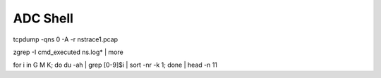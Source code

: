 ADC Shell
######################

tcpdump -qns 0 -A -r nstrace1.pcap

zgrep -I cmd_executed ns.log* | more

for i in G M K; do du -ah | grep [0-9]$i | sort -nr -k 1; done | head -n 11